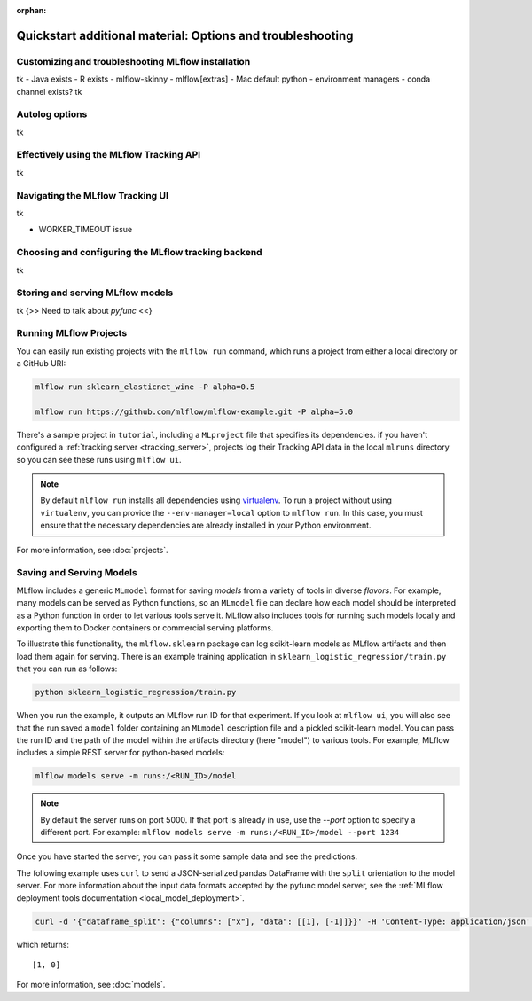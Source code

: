 :orphan:

.. _quickstart_drilldown:

Quickstart additional material: Options and troubleshooting
===========================================================


.. 
    Hmm... At the moment, I have this as a single separate document.
    Other options would be to inline this below the 'next steps' section of the quickstart doc itself. That would probably be a net gain for SEO, at the expense of a longer doc. 

    The other option would be to have each section here as a separate doc, and link to them from the quickstart doc. Would that be a gain for SEO (doc is better than section?)


.. _quickstart_drilldown_install:

Customizing and troubleshooting MLflow installation
---------------------------------------------------

tk
- Java exists
- R exists
- mlflow-skinny
- mlflow[extras]
- Mac default python
- environment managers
- conda channel exists?
tk

.. _quickstart_drilldown_autolog:

Autolog options
---------------

tk

.. _quickstart_drilldown_tracking_api:

Effectively using the MLflow Tracking API
-----------------------------------------

tk

.. _quickstart_drilldown_tracking_ui:

Navigating the MLflow Tracking UI
---------------------------------

tk

- WORKER_TIMEOUT issue 


.. _quickstart_drilldown_tracking_backend:

Choosing and configuring the MLflow tracking backend 
----------------------------------------------------

tk

.. _quickstart_drilldown_log_and_load_model:

Storing and serving MLflow models
---------------------------------

tk
{>> Need to talk about `pyfunc` <<}

Running MLflow Projects
-----------------------

You can easily run existing projects with the ``mlflow run`` command, which runs a project from
either a local directory or a GitHub URI:

.. code-block:: bash

    mlflow run sklearn_elasticnet_wine -P alpha=0.5

    mlflow run https://github.com/mlflow/mlflow-example.git -P alpha=5.0

There's a sample project in ``tutorial``, including a ``MLproject`` file that
specifies its dependencies. if you haven't configured a :ref:`tracking server <tracking_server>`,
projects log their Tracking API data in the local ``mlruns`` directory so you can see these
runs using ``mlflow ui``.

.. note::
    By default ``mlflow run`` installs all dependencies using `virtualenv <https://virtualenv.pypa.io/en/latest//>`_.
    To run a project without using ``virtualenv``, you can provide the ``--env-manager=local`` option to
    ``mlflow run``. In this case, you must ensure that the necessary dependencies are already installed
    in your Python environment.

For more information, see :doc:`projects`.

Saving and Serving Models
-------------------------

MLflow includes a generic ``MLmodel`` format for saving *models* from a variety of tools in diverse
*flavors*. For example, many models can be served as Python functions, so an ``MLmodel`` file can
declare how each model should be interpreted as a Python function in order to let various tools
serve it. MLflow also includes tools for running such models locally and exporting them to Docker
containers or commercial serving platforms.

To illustrate this functionality, the ``mlflow.sklearn`` package can log scikit-learn models as
MLflow artifacts and then load them again for serving. There is an example training application in
``sklearn_logistic_regression/train.py`` that you can run as follows:

.. code-block:: bash

    python sklearn_logistic_regression/train.py

When you run the example, it outputs an MLflow run ID for that experiment. If you look at
``mlflow ui``, you will also see that the run saved a ``model`` folder containing an ``MLmodel``
description file and a pickled scikit-learn model. You can pass the run ID and the path of the model
within the artifacts directory (here "model") to various tools. For example, MLflow includes a
simple REST server for python-based models:

.. code-block:: bash

    mlflow models serve -m runs:/<RUN_ID>/model

.. note::

    By default the server runs on port 5000. If that port is already in use, use the `--port` option to
    specify a different port. For example: ``mlflow models serve -m runs:/<RUN_ID>/model --port 1234``

Once you have started the server, you can pass it some sample data and see the
predictions.

The following example uses ``curl`` to send a JSON-serialized pandas DataFrame with the ``split``
orientation to the model server. For more information about the input data formats accepted by
the pyfunc model server, see the :ref:`MLflow deployment tools documentation <local_model_deployment>`.

.. code-block:: bash

    curl -d '{"dataframe_split": {"columns": ["x"], "data": [[1], [-1]]}}' -H 'Content-Type: application/json' -X POST localhost:5000/invocations

which returns::

    [1, 0]

For more information, see :doc:`models`.


